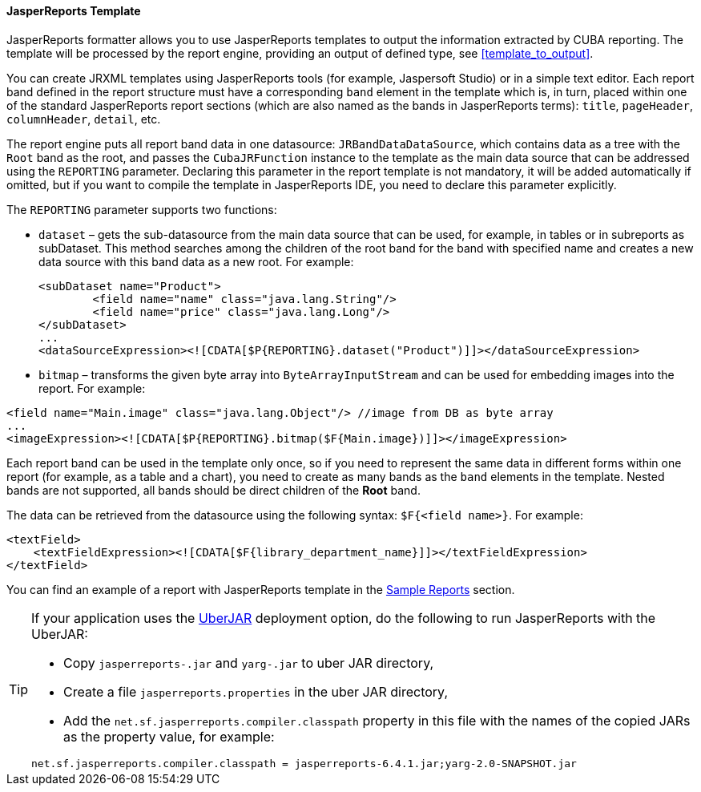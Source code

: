 :sourcesdir: ../../../../source

[[template_jasper]]
==== JasperReports Template

JasperReports formatter allows you to use JasperReports templates to output the information extracted by CUBA reporting. The template will be processed by the report engine, providing an output of defined type, see <<template_to_output>>.

You can create JRXML templates using JasperReports tools (for example, Jaspersoft Studio) or in a simple text editor. Each report band defined in the report structure must have a corresponding `band` element in the template which is, in turn, placed within one of the standard JasperReports report sections (which are also named as the bands in JasperReports terms): `title`, `pageHeader`, `columnHeader`, `detail`, etc.

The report engine puts all report band data in one datasource: `JRBandDataDataSource`, which contains data as a tree with the `Root` band as the root, and passes the `CubaJRFunction` instance to the template as the main data source that can be addressed using the `REPORTING` parameter. Declaring this parameter in the report template is not mandatory, it will be added automatically if omitted, but if you want to compile the template in JasperReports IDE, you need to declare this parameter explicitly.

The `REPORTING` parameter supports two functions:

* `dataset` –  gets the sub-datasource from the main data source that can be used, for example, in tables or in subreports as subDataset. This method searches among the children of the root band for the band with specified name and creates a new data source with this band data as a new root. For example:
+
[source, xml]
----
<subDataset name="Product">
	<field name="name" class="java.lang.String"/>
	<field name="price" class="java.lang.Long"/>
</subDataset>
...
<dataSourceExpression><![CDATA[$P{REPORTING}.dataset("Product")]]></dataSourceExpression>
----

* `bitmap` – transforms the given byte array into `ByteArrayInputStream` and can be used for embedding images into the report. For example:

[source, xml]
----
<field name="Main.image" class="java.lang.Object"/> //image from DB as byte array
...
<imageExpression><![CDATA[$P{REPORTING}.bitmap($F{Main.image})]]></imageExpression>
----

Each report band can be used in the template only once, so if you need to represent the same data in different forms within one report (for example, as a table and a chart), you need to create as many bands as the `band` elements in the template. Nested bands are not supported, all bands should be direct children of the *Root* band.

The data can be retrieved from the datasource using the following syntax: `$F{<field name>}`. For example:

[source, xml]
----
<textField>
    <textFieldExpression><![CDATA[$F{library_department_name}]]></textFieldExpression>
</textField>
----

You can find an example of a report with JasperReports template in the <<example_jasper,Sample Reports>> section.

[[template_jasper_uberJar]]
[TIP]
====
If your application uses the https://doc.cuba-platform.com/manual-latest/uberjar_deployment.html[UberJAR] deployment option, do the following to run JasperReports with the UberJAR:

* Copy `jasperreports-.jar` and `yarg-.jar` to uber JAR directory,

* Create a file `jasperreports.properties` in the uber JAR directory,

* Add the `net.sf.jasperreports.compiler.classpath` property in this file with the names of the copied JARs as the property value, for example:

[source, plain]
----
net.sf.jasperreports.compiler.classpath = jasperreports-6.4.1.jar;yarg-2.0-SNAPSHOT.jar
----
====

